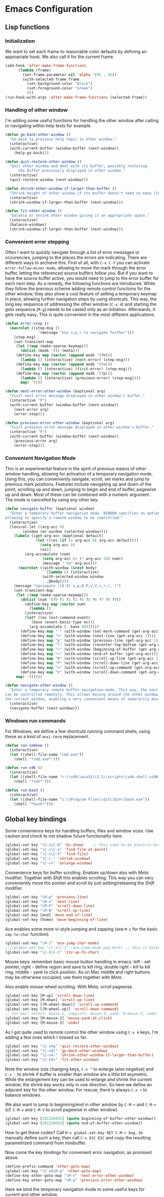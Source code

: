 * Emacs Configuration

** Lisp functions

*** Initialization

We want to set each frame to reasonable color defaults by defining an
appropriate hook. We also call it for the current frame.

#+BEGIN_SRC emacs-lisp
(add-hook 'after-make-frame-functions
	  (lambda (frame)
	    (set-frame-parameter nil 'alpha '(95 . 95))
	    (with-selected-frame frame
	      (set-background-color "Black")
	      (set-foreground-color "Green")
	      )))
(run-hook-with-args 'after-make-frame-functions (selected-frame))
#+END_SRC

*** Handling of other window

I'm adding some useful functions for handling the other window after calling
or navigating within help texts for example.

#+BEGIN_SRC emacs-lisp
(defun go-back-other-window ()
  "Go back to previous help topic in other window."
  (interactive)
  (with-current-buffer (window-buffer (next-window))
    (help-go-back)))

(defun quit-restore-other-window ()
  "Quit other window and deal with its buffer, possibly restoring
      the buffer previously displayed in other window."
  (interactive)
  (quit-restore-window (next-window)))

(defun shrink-other-window-if-larger-than-buffer ()
  "Shrink height of other window if its buffer doesn't need so many lines."
  (interactive)
  (shrink-window-if-larger-than-buffer (next-window)))

(defun fit-other-window ()
  "balance or shrink other window giving it an appropriate space."
  (interactive)
  (balance-windows)
  (shrink-window-if-larger-than-buffer (next-window)))
#+END_SRC

*** Convenient error stepping

Often I want to quickly navigate through a list of error messages or
occurencies, jumping to the places the errors are indicating. There are
different ways to archieve this. First of all, with ~C-x C-f~ you can activate
~error-follow-minor-mode~, allowing to move the mark through the error buffer,
letting the referenced source buffers follow you. But if you want to have the
source buffer active, you would need to jump to the error buffer for each next
step. As a remedy, the following functions are introduced. While they follow
the previous scheme adding remote control functions for the other window, they
also show a cool feature of setting a temporary keymap in place, allowing
further navigation steps by using shortcuts. This way, the long key sequence
of addressing the other window (~C-x 4~) and starting the goto sequence
(~M-g~) needs to be casted only as an initiation. Afterwards, it gets really
easy. This is quite convenient in the most different applications.

#+BEGIN_SRC emacs-lisp
(defun error-step ()
  (macrolet ((step-msg ()
		       '(message "Use n,p,< to navigate further")))
    (step-msg)
    (set-transient-map
     (let ((map (make-sparse-keymap)))
       (dolist (modk '(() (meta)))
	 (define-key map (vector (append modk '(?n)))
	   (lambda () (interactive) (next-error) (step-msg)))
	 (define-key map (vector (append modk '(?<)))
	   (lambda () (interactive) (first-error) (step-msg)))
	 (define-key map (vector (append modk '(?p)))
	   (lambda () (interactive) (previous-error) (step-msg))))
       map) 't)))

(defun next-error-other-window (&optional arg)
  "Visit next error message displayed in other window's buffer."
  (interactive "P")
  (with-current-buffer (window-buffer (next-window))
    (next-error arg)
    (error-step)))

(defun previous-error-other-window (&optional arg)
  "Visit previous error message displayed in other window's buffer."
  (interactive "P")
  (with-current-buffer (window-buffer (next-window))
    (previous-error arg)
    (error-step)))
#+END_SRC

*** Convenient Navigation Mode

This is an experimental feature in the spirit of previous means of other
window handling, allowing for activation of a temporary navigation mode. Using
this, you can conveniently navigate, scroll, set marks and jump to previous
mark positions. Features include navigating up and down of the point,
scrolling up and down, jumping to begin and end of buffer, pagewise up and
down. Most of these can be combined with a numeric argument. The mode is
cancelled by using any other key.

#+BEGIN_SRC emacs-lisp
(defun navigate-buffer (&optional window)
  "Enter a temporary buffer navigation mode. WINDOW specifies an optional window pointer,
allowing to specify a remote window to be comtrolled."
  (interactive)
  (lexical-let ((arg-acc 0)
		(window (or window (selected-window))))
    (labels ((get-arg-acc (&optional default)
			  (let ((res (if (> arg-acc 0) arg-acc default)))
			    (setq arg-acc 0)
			    res))
	     (arg-accumulate (num)
			     (setq arg-acc (+ (* arg-acc 10) num))
			     (message " %d" arg-acc)))
      (macrolet ((with-window (&rest body)
			      `(lambda () (interactive)
				 (with-selected-window window
				   ,@body))))
	(message "naviagate ([0-9] n,p,N,P,v,V,<,>,l, )")
	(set-transient-map
	 (let ((map (make-sparse-keymap)))
	   (dolist (num '(?0 ?1 ?2 ?3 ?4 ?5 ?6 ?7 ?8 ?9))
	     (define-key map (vector num)
	       (lambda ()
		 (interactive)
		 (let* ((ev last-command-event)
			(base (event-basic-type ev)))
		   (arg-accumulate (- base 48))))))
	   (define-key map " " (with-window (set-mark-command (get-arg-acc))))
	   (define-key map "n" (with-window (next-line (get-arg-acc 1))))
	   (define-key map "p" (with-window (previous-line (get-arg-acc 1))))
	   (define-key map "l" (with-window (recenter-top-bottom (get-arg-acc))))
	   (define-key map "<" (with-window (beginning-of-buffer (get-arg-acc))))
	   (define-key map ">" (with-window (end-of-buffer (get-arg-acc))))
	   (define-key map "N" (with-window (scroll-up-line (get-arg-acc 1))))
	   (define-key map "P" (with-window (scroll-down-line (get-arg-acc 1))))
	   (define-key map "v" (with-window (scroll-up-command (get-arg-acc))))
	   (define-key map "V" (with-window (scroll-down-command (get-arg-acc))))
	 map) 't)))))

(defun navigate-other-window ()
  "Enter a temporary remote buffer navigation mode. This way, the next or other window
can be controlled remotely. This allows moving around the other window without deactivating
the current window, enabling a very convenient means of temorarily moving around help windows."
  (interactive)
  (navigate-buffer (next-window)))
#+END_SRC

*** Windows run commands

For Windows, we define a few shortcuts running command shells, using these as
a kind of ~ansi-term~ replacement.

#+BEGIN_SRC emacs-lisp
(defun run-cmdexe ()
  (interactive)
  (let ((shell-file-name "cmd.exe"))
    (shell "*cmd.exe*")))

(defun run-sdk ()
  (interactive)
  (let ((shell-file-name "c:\\sdk\\win32\\1.1\\scripts\\sdk-shell-vs90.bat"))
    (shell "*sdk*")))

(defun run-bash ()
  (interactive)
  (let ((shell-file-name "c:\\Program Files\\Git\\bin\\bash.exe"))
    (shell "*bash*")))
#+END_SRC

** Global key bindings

Some convenience keys for handling buffers, files and window sizes. Use
caution and check to not shadow future functionality here.

#+BEGIN_SRC emacs-lisp
(global-set-key "\C-x\C-b" 'bs-show)	;; this used to be electric-buffer-list
(global-set-key "\C-c\C-v" 'find-file-at-point)
(global-set-key "\C-x\C-f" 'find-file)
(global-set-key "\C-c-" 'shrink-window)
(global-set-key "\C-c+" 'enlarge-window)
#+END_SRC

Convenience keys for buffer scrolling. Enables up/down also with /Meta/
modifier. Together with /Shift/ this enables scrolling. This way you can very
conveniently move the pointer and scroll by just adding/releasing the /Shift/
modifier.

#+BEGIN_SRC emacs-lisp
(global-set-key "\M-p" 'previous-line)
(global-set-key "\M-n" 'next-line)
(global-set-key "\M-P" 'scroll-down-line)
(global-set-key "\M-N" 'scroll-up-line)
(global-set-key [end] 'move-end-of-line)
(global-set-key [home] 'move-beginning-of-line)
#+END_SRC

Ace enables some more vi-style jumping and zapping (see ~M-z~ for the basic
~zap-to-char~ function).

#+BEGIN_SRC emacs-lisp
(global-set-key "\M-J" 'ace-jump-char-mode)
;;;(global-set-key "\C-x\C-j" 'ace-jump-mode-pop-mark) ;; this is dired-jump
(global-set-key "\C-x\C-z" 'zzz-up-to-char)
#+END_SRC

Mouse keys: remember basic mouse button handling in emacs: left - set pointer,
right - define region and save to kill ring, double right - kill to kill ring,
middle - yank to click position. As on Mac middle and right buttons may be
otherwise occupied, use them together with /Meta/.

Also enable mouse wheel scrolling. With /Meta/, scroll pagewise.

#+BEGIN_SRC emacs-lisp
(global-set-key [M-up] 'scroll-down-line)
(global-set-key [M-down] 'scroll-up-line)
(global-set-key [(M-wheel-down)] 'scroll-up-command)
(global-set-key [(M-wheel-up)] 'scroll-down-command)
;; for mac: select: mouse-1, copy/cut: mouse-3, yank: M-mouse-2, undo: M-mouse-3
(global-set-key [M-mouse-2] 'mouse-yank-at-click)
(global-set-key [M-mouse-3] 'undo)
#+END_SRC

As I got quite used to remote control the other window using ~C-x 4~ keys, 
I'm adding a few ones which I missed so far.

#+BEGIN_SRC emacs-lisp
(global-set-key "\C-x4q" 'quit-restore-other-window)
(global-set-key "\C-x4l" 'go-back-other-window)
(global-set-key "\C-x4-" 'shrink-other-window-if-larger-than-buffer)
(global-set-key "\C-X4+" 'fit-other-window)
#+END_SRC

Note the window size changing keys, ~C-x ^~ to enlarge (also negative) and
~C-x -~ to shrink if buffer is smaller than window are a little bit asymetric.
While the enlargement key can be used to enlarge and shrink the current
window, the shrink key works only in one direction. So here we define an
adjacent key for the other window. For rescue, there is always ~C-x +~ to
balance windows.

We also want to jump to beginning/end in other window by ~C-M-<~ and ~C-M->~
(cf. ~C-M-v~ and ~C-M-V~ to scroll pagewise in other window).

#+BEGIN_SRC emacs-lisp
(global-set-key [201326652] (quote beginning-of-buffer-other-window))
(global-set-key [201326654] (quote end-of-buffer-other-window))
#+END_SRC

How to get these codes? Call ~M-x global-set-key RET C-M-< beg~.. to manually
define such a key, then call ~C-x ESC ESC~ and copy the resulting parametrized
command from minibuffer.

Now come the key bindings for convenient error navigation, as promised above.

#+BEGIN_SRC emacs-lisp
(define-prefix-command 'other-goto-map)
(global-set-key "\C-x4\M-g" 'other-goto-map)
(define-key other-goto-map "\M-n" 'next-error-other-window)
(define-key other-goto-map "\M-p" 'previous-error-other-window)
#+END_SRC

Here we bind the temporary navigation mode to some useful keys for current and
other window.

#+BEGIN_SRC emacs-lisp
(global-set-key "\C-x\C-v" 'navigate-buffer)
(global-set-key "\C-x4v" 'navigate-other-window)
#+END_SRC

** Misc

#+BEGIN_SRC emacs-lisp
;; (setenv "PATH" (concat "/opt/local/bin:/opt/local/sbin:" (getenv "PATH")))

;; (load-file "~/.emacs.d/keyboard-pc.el")
;; (setq split-width-threshold 999)

(setq split-width-threshold 160
      w32-apps-modifier 'meta)

(setenv "PYTHONUNBUFFERED" "x")  ;; needed for windows? running python in comint frame
(setenv "SSH_ASKPASS" "git-gui--askpass")

(setq org-element-use-cache nil)  ;; temporarily disable org element cache
(load-library "realgud")
(load-library "evil")
(global-undo-tree-mode)
(require 'helm-config)
(require 'ox-rst)
(global-set-key [remap dabbrev-expand] 'hippie-expand)
(setq erc-autojoin-channels-alist '(("freenode.net" "#latex-de" "##latinitas" "#NetBSD" "##bash-de" "#git" "#vim" "#emacs" "#erc" "#oberon" "#macosx")))

(global-magit-file-mode t)
(require 'dired) ;; also enable C-x C-j FIXIT..

;; smartparens
(require 'smartparens-config)
(add-hook 'emacs-lisp-mode-hook #'smartparens-mode)

;; python
(elpy-enable)
;; Enable Flycheck
(when (require 'flycheck nil t)
  (setq elpy-modules (delq 'elpy-module-flymake elpy-modules))
  (add-hook 'elpy-mode-hook 'flycheck-mode))
;; Enable autopep8
(require 'py-autopep8)
;;(add-hook 'elpy-mode-hook 'py-autopep8-enable-on-save)
;;(global-linum-mode)    ;; show line numbers
(global-hl-line-mode) ;; highlight current line of point

(define-key elpy-mode-map [remap previous-error] 'flycheck-previous-error)
(define-key elpy-mode-map [remap next-error] 'flycheck-next-error)

;; C-c C-z starts python interpreter in current project
;; for this, set python-shell-interpreter to path of buildout powerscript exe
;; and python-shell-interpreter-args to ""

(tool-bar-mode 0)

(setq c-basic-offset 2)
(setq indent-tabs-mode nil)
#+END_SRC

** Mode-specific customizations
*** Evil mode

When using evil-mode, set ~evil-exit-emacs-state~ to ~C-M-z~, as I'm used to
~suspend-frame~.

#+BEGIN_SRC emacs-lisp
(define-key evil-emacs-state-map "\C-z" nil)
(define-key evil-emacs-state-map "\C-\M-z" 'evil-exit-emacs-state)
(define-key evil-normal-state-map "\C-\M-z" 'evil-emacs-state)
#+END_SRC

*** C++ mode customizations, in use for aeons now

#+BEGIN_SRC emacs-lisp
(add-hook 'c-mode-common-hook
          (function
           (lambda ()
             (c-toggle-auto-hungry-state 1)
             (c-set-style "Stroustrup")
	     (setq c-basic-offset 2)
             (setq c-hanging-braces-alist '((brace-list-open)
                                            (brace-list-close after)
                                            (defun-open after)
                                            (class-open after)
                                            (inline-open after)
                                            (substatement-open after))))))
#+END_SRC

*** python mode

The untabify-function defined here is currently disabled.

#+BEGIN_SRC emacs-lisp
(defun python-mode-untabify ()
    (save-excursion
      (goto-char (point-min))
      (while (re-search-forward "[ \t]+$" nil t)
        (delete-region (match-beginning 0) (match-end 0)))
      (goto-char (point-min))
      (if (search-forward "\t" nil t)
          (untabify (1- (point)) (point-max))))
    nil)

;;(add-hook 'python-mode-hook
;;            '(lambda ()
;;               (make-local-variable 'write-contents-hooks)
;;               (add-hook 'write-contents-hooks 'python-mode-untabify)))
#+END_SRC

*** React programming

Combine javascript and web-mode, supporting ~jsx~ templates within. This is
probably outdated and should be re-evaluated. Is there already a real
react-mode? Otherwise, combine it with more up-to-date html-mode?

#+BEGIN_SRC emacs-lisp
(add-to-list 'auto-mode-alist '("\\.jsx\\'" . web-mode))
(add-hook 'web-mode-hook 'js2-minor-mode)
#+END_SRC

*** XML-mode 

**** hiding of subtrees

Here we use ~hs-mode~, enabling tag view toggling and tag level hiding. Also
~S-mouse-2~ can be used to toggle tag views.

#+BEGIN_SRC emacs-lisp
(setq sgml-quick-keys t)
(require 'hideshow)
(require 'sgml-mode)
(require 'nxml-mode)

(add-to-list 'hs-special-modes-alist
             '(nxml-mode
               "<!--\\|<[^/>]*[^/]>"
               "-->\\|</[^/>]*[^/]>"

               "<!--"
               sgml-skip-tag-forward
               nil))

(add-hook 'nxml-mode-hook 'hs-minor-mode)

(define-key nxml-mode-map (kbd "C-c C-h") 'hs-toggle-hiding)
(define-key nxml-mode-map (kbd "C-c C-l") 'hs-hide-level)
#+END_SRC

**** tagedit-mode

tbd

*** markdown mode

#+BEGIN_SRC emacs-lisp
(autoload 'markdown-mode "markdown-mode"
  "Major mode for editing Markdown files" t)
(add-to-list 'auto-mode-alist '("\\.markdown\\'" . markdown-mode))
(add-to-list 'auto-mode-alist '("\\.md\\'" . markdown-mode))
(setq markdown-command "/Users/jko/Programming/node/node_modules/.bin/md2html")
#+END_SRC

** Disabled commands

#+BEGIN_SRC emacs-lisp
(put 'narrow-to-region 'disabled nil)
(put 'narrow-to-page 'disabled nil)
#+END_SRC
